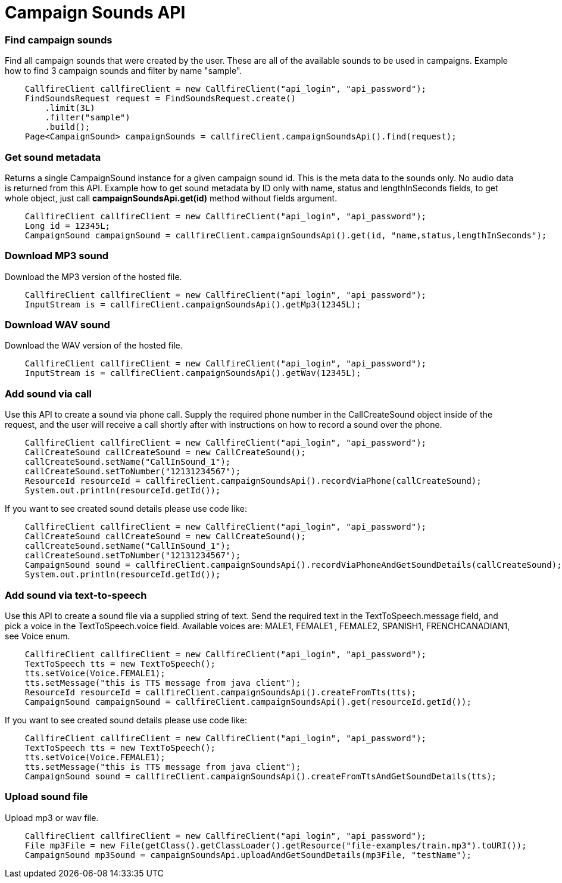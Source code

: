 = Campaign Sounds API


=== Find campaign sounds
Find all campaign sounds that were created by the user. These are all of the available sounds to be used in campaigns.
 Example how to find 3 campaign sounds and filter by name "sample".
[source,java]
    CallfireClient callfireClient = new CallfireClient("api_login", "api_password");
    FindSoundsRequest request = FindSoundsRequest.create()
        .limit(3L)
        .filter("sample")
        .build();
    Page<CampaignSound> campaignSounds = callfireClient.campaignSoundsApi().find(request);

=== Get sound metadata
Returns a single CampaignSound instance for a given campaign sound id. This is the meta data to the sounds only.
 No audio data is returned from this API.
 Example how to get sound metadata by ID only with name, status and lengthInSeconds fields, to get whole object, just
 call *campaignSoundsApi.get(id)* method without fields argument.
[source,java]
    CallfireClient callfireClient = new CallfireClient("api_login", "api_password");
    Long id = 12345L;
    CampaignSound campaignSound = callfireClient.campaignSoundsApi().get(id, "name,status,lengthInSeconds");

=== Download MP3 sound
Download the MP3 version of the hosted file.
[source,java]
    CallfireClient callfireClient = new CallfireClient("api_login", "api_password");
    InputStream is = callfireClient.campaignSoundsApi().getMp3(12345L);

=== Download WAV sound
Download the WAV version of the hosted file.
[source,java]
    CallfireClient callfireClient = new CallfireClient("api_login", "api_password");
    InputStream is = callfireClient.campaignSoundsApi().getWav(12345L);

=== Add sound via call
Use this API to create a sound via phone call. Supply the required phone number in the CallCreateSound object
 inside of the request, and the user will receive a call shortly after with instructions on how to record a
 sound over the phone.
[source,java]
    CallfireClient callfireClient = new CallfireClient("api_login", "api_password");
    CallCreateSound callCreateSound = new CallCreateSound();
    callCreateSound.setName("CallInSound_1");
    callCreateSound.setToNumber("12131234567");
    ResourceId resourceId = callfireClient.campaignSoundsApi().recordViaPhone(callCreateSound);
    System.out.println(resourceId.getId());

If you want to see created sound details please use code like:
[source,java]
    CallfireClient callfireClient = new CallfireClient("api_login", "api_password");
    CallCreateSound callCreateSound = new CallCreateSound();
    callCreateSound.setName("CallInSound_1");
    callCreateSound.setToNumber("12131234567");
    CampaignSound sound = callfireClient.campaignSoundsApi().recordViaPhoneAndGetSoundDetails(callCreateSound);
    System.out.println(resourceId.getId());

=== Add sound via text-to-speech
Use this API to create a sound file via a supplied string of text. Send the required text in the
 TextToSpeech.message field, and pick a voice in the TextToSpeech.voice field. Available voices are:
 MALE1, FEMALE1 , FEMALE2, SPANISH1, FRENCHCANADIAN1, see Voice enum.
[source,java]
    CallfireClient callfireClient = new CallfireClient("api_login", "api_password");
    TextToSpeech tts = new TextToSpeech();
    tts.setVoice(Voice.FEMALE1);
    tts.setMessage("this is TTS message from java client");
    ResourceId resourceId = callfireClient.campaignSoundsApi().createFromTts(tts);
    CampaignSound campaignSound = callfireClient.campaignSoundsApi().get(resourceId.getId());

If you want to see created sound details please use code like:
[source,java]
    CallfireClient callfireClient = new CallfireClient("api_login", "api_password");
    TextToSpeech tts = new TextToSpeech();
    tts.setVoice(Voice.FEMALE1);
    tts.setMessage("this is TTS message from java client");
    CampaignSound sound = callfireClient.campaignSoundsApi().createFromTtsAndGetSoundDetails(tts);

=== Upload sound file
Upload mp3 or wav file.
[source,java]
    CallfireClient callfireClient = new CallfireClient("api_login", "api_password");
    File mp3File = new File(getClass().getClassLoader().getResource("file-examples/train.mp3").toURI());
    CampaignSound mp3Sound = campaignSoundsApi.uploadAndGetSoundDetails(mp3File, "testName");
